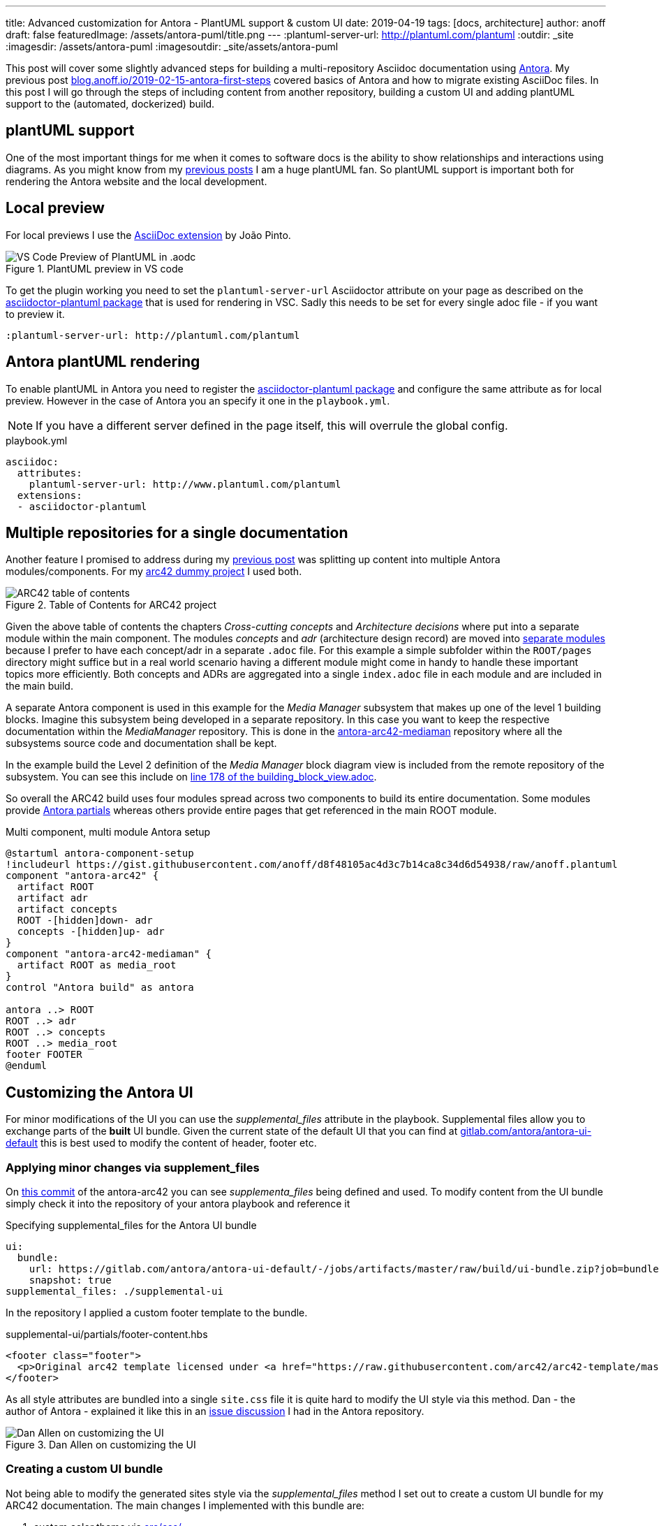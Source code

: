 ---
title: Advanced customization for Antora - PlantUML support & custom UI
date: 2019-04-19
tags: [docs, architecture]
author: anoff
draft: false
featuredImage: /assets/antora-puml/title.png
---
:plantuml-server-url: http://plantuml.com/plantuml
:outdir: _site
:imagesdir: /assets/antora-puml
:imagesoutdir: _site/assets/antora-puml

This post will cover some slightly advanced steps for building a multi-repository Asciidoc documentation using link://antora.org/[Antora].
My previous post link://blog.anoff.io/2019-02-15-antora-first-steps/[blog.anoff.io/2019-02-15-antora-first-steps] covered basics of Antora and how to migrate existing AsciiDoc files.
In this post I will go through the steps of including content from another repository, building a custom UI and adding plantUML support to the (automated, dockerized) build.

== plantUML support

One of the most important things for me when it comes to software docs is the ability to show relationships and interactions using diagrams.
As you might know from my link:/2018-07-31-diagrams-with-plantuml/[previous posts] I am a huge plantUML fan.
So plantUML support is important both for rendering the Antora website and the local development.

== Local preview

For local previews I use the link:https://marketplace.visualstudio.com/items?itemName=joaompinto.asciidoctor-vscode[AsciiDoc extension] by João Pinto.

.PlantUML preview in VS code
image::/assets/antora-puml/vscode-asciidoc.png[VS Code Preview of PlantUML in .aodc]

To get the plugin working you need to set the `plantuml-server-url` Asciidoctor attribute on your page as described on the link:https://github.com/eshepelyuk/asciidoctor-plantuml.js#configuration[asciidoctor-plantuml package] that is used for rendering in VSC.
Sadly this needs to be set for every single adoc file - if you want to preview it.

[source, asciidoc]
----
:plantuml-server-url: http://plantuml.com/plantuml
----

== Antora plantUML rendering

To enable plantUML in Antora you need to register the link:https://github.com/eshepelyuk/asciidoctor-plantuml.js#configuration[asciidoctor-plantuml package] and configure the same attribute as for local preview.
However in the case of Antora you an specify it one in the `playbook.yml`.

NOTE: If you have a different server defined in the page itself, this will overrule the global config.

.playbook.yml
[source, yaml]
----
asciidoc:
  attributes:
    plantuml-server-url: http://www.plantuml.com/plantuml
  extensions:
  - asciidoctor-plantuml
----

== Multiple repositories for a single documentation

Another feature I promised to address during my link:/2019-02-15-antora-first-steps/[previous post] was splitting up content into multiple Antora modules/components.
For my link:https://github.com/anoff/antora-arc42[arc42 dummy project] I used both.

.Table of Contents for ARC42 project
image::/assets/antora-puml/arc-toc.png[ARC42 table of contents]

Given the above table of contents the chapters _Cross-cutting concepts_ and _Architecture decisions_ where put into a separate module within the main component.
The modules _concepts_ and _adr_ (architecture design record) are moved into link:https://github.com/anoff/antora-arc42/tree/master/docs/modules[separate modules] because I prefer to have each concept/adr in a separate `.adoc` file.
For this example a simple subfolder within the `ROOT/pages` directory might suffice but in a real world scenario having a different module might come in handy to handle these important topics more efficiently.
Both concepts and ADRs are aggregated into a single `index.adoc` file in each module and are included in the main build.

A separate Antora component is used in this example for the _Media Manager_ subsystem that makes up one of the level 1 building blocks.
Imagine this subsystem being developed in a separate repository.
In this case you want to keep the respective documentation within the _MediaManager_ repository.
This is done in the link:https://github.com/anoff/antora-arc42-mediaman[antora-arc42-mediaman] repository where all the subsystems source code and documentation shall be kept.

In the example build the Level 2 definition of the _Media Manager_ block diagram view is included from the remote repository of the subsystem.
You can see this include on link:https://github.com/anoff/antora-arc42/blame/master/docs/modules/ROOT/pages/05_building_block_view.adoc#L178[line 178 of the building_block_view.adoc].

So overall the ARC42 build uses four modules spread across two components to build its entire documentation.
Some modules provide link:https://docs.antora.org/antora/2.0/asciidoc/include-partial/[Antora partials] whereas others provide entire pages that get referenced in the main ROOT module.

.Multi component, multi module Antora setup
[plantuml, antora-component-setup, svg]
....
@startuml antora-component-setup
!includeurl https://gist.githubusercontent.com/anoff/d8f48105ac4d3c7b14ca8c34d6d54938/raw/anoff.plantuml
component "antora-arc42" {
  artifact ROOT
  artifact adr
  artifact concepts
  ROOT -[hidden]down- adr
  concepts -[hidden]up- adr
}
component "antora-arc42-mediaman" {
  artifact ROOT as media_root
}
control "Antora build" as antora

antora ..> ROOT
ROOT ..> adr
ROOT ..> concepts
ROOT ..> media_root
footer FOOTER
@enduml
....

== Customizing the Antora UI

For minor modifications of the UI you can use the _supplemental_files_ attribute in the playbook.
Supplemental files allow you to exchange parts of the **built** UI bundle.
Given the current state of the default UI that you can find at link:https://gitlab.com/antora/antora-ui-default/-/jobs/artifacts/master/raw/build/ui-bundle.zip?job=bundle-stable[gitlab.com/antora/antora-ui-default] this is best used to modify the content of header, footer etc.

=== Applying minor changes via supplement_files

On link:https://github.com/anoff/antora-arc42/tree/34fb829cd4924d6fcc937e9cb72bdaeac73b8cf1/supplemental-ui[this commit] of the antora-arc42 you can see _supplementa_files_ being defined and used.
To modify content from the UI bundle simply check it into the repository of your antora playbook and reference it

.Specifying supplemental_files for the Antora UI bundle
[source, yaml]
----
ui:
  bundle:
    url: https://gitlab.com/antora/antora-ui-default/-/jobs/artifacts/master/raw/build/ui-bundle.zip?job=bundle-stable
    snapshot: true
supplemental_files: ./supplemental-ui
----

In the repository I applied a custom footer template to the bundle.

.supplemental-ui/partials/footer-content.hbs
[source, html]
----
<footer class="footer">
  <p>Original arc42 template licensed under <a href="https://raw.githubusercontent.com/arc42/arc42-template/master/LICENSE.txt">MIT</a> and modified for antora fit by <a href="https://anoff.io">Andreas Offenhaeuser</a>, the page is created using the Antora Default UI licensed under <a href="https://gitlab.com/antora/antora-ui-default/blob/master/LICENSE">MPL-2.0</a></p>
</footer>
----

As all style attributes are bundled into a single `site.css` file it is quite hard to modify the UI style via this method.
Dan - the author of Antora - explained it like this in an link:https://gitlab.com/antora/antora/issues/149[issue discussion] I had in the Antora repository.

.Dan Allen on customizing the UI
image::/assets/antora-puml/ui-style.png[Dan Allen on customizing the UI]

=== Creating a custom UI bundle

Not being able to modify the generated sites style via the _supplemental_files_ method I set out to create a custom UI bundle for my ARC42 documentation.
The main changes I implemented with this bundle are:

. custom color theme via link:https://github.com/anoff/antora-arc42-ui/commit/a678116e661bc1d1e06bf72559ff21a886a260dd[src/css/]
. customized header and footer files
. add a link:https://github.com/anoff/antora-arc42-ui/commit/11fc95f7946046e203d6cf093715a3c37c35b6ce[custom CSS/JS] to provide help text that can be toggled via the `toggle help` text in the navigation bar
. remove the component navigation dropdown as shown in the image below

.Antora component navigator
image::/assets/antora-puml/navdrop.gif[component navigation dropdown]

The component navigation has been removed because in the case of the ARC42 documentation the MediaManager component is not a documentation in itself but merely a way of creating a _multi-repository architecture documentation_.
Therefore only a single entrypoint into the documentation is required.
If your project has both - Antora components that merely serve as partial/page providers and components that serve as standalone documentation you may want to create a custom navigation option as well.

== Summary

The Antora ARC42 build now consists of three repositories

. the playbook and main ARC42 dos at https://github.com/anoff/antora-arc42
. an Antora component to provide lower level documentation of the link:https://github.com/anoff/antora-arc42-mediaman[antora-arc42-mediaman] to be included in the build
. a custom UI bundle https://github.com/anoff/antora-arc42-ui

These repositories should act as a good reference to create more advanced builds with Antora while not cluttering the individual repositories with too many features/changes.
As with most of my recent projects all automation is done via link:https://cloud.drone.io/anoff/antora-arc42[Drone CI], see the respective `.drone.yml` repositories in the main repository and the UI bundle for reference.

.Screenshot of the final gitarc.xyz ARC42 Antora build
image::/assets/antora-puml/screenshot.png[Screenshot of the gitarc.xyz page]

You can view the final result at link:http://gitarc.xyz/system/0.9.0/03_system_scope_and_context.html?help[gitarc.xyz] with `?help` showing all the original ARC42 help texts for each chapter.

If you have any questions or know of better/alternative ways let me know via Twitter, leave a comment or submit changes to this post directly via PR 👋
